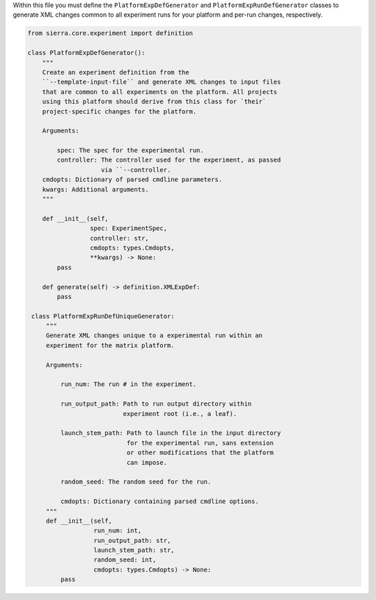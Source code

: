 Within this file you must define the ``PlatformExpDefGenerator`` and
``PlatformExpRunDefGenerator`` classes to generate XML changes common to all
experiment runs for your platform and per-run changes, respectively.

.. code-block:: python

   from sierra.core.experiment import definition

   class PlatformExpDefGenerator():
       """
       Create an experiment definition from the
       ``--template-input-file`` and generate XML changes to input files
       that are common to all experiments on the platform. All projects
       using this platform should derive from this class for `their`
       project-specific changes for the platform.

       Arguments:

           spec: The spec for the experimental run.
           controller: The controller used for the experiment, as passed
                       via ``--controller.
       cmdopts: Dictionary of parsed cmdline parameters.
       kwargs: Additional arguments.
       """

       def __init__(self,
                    spec: ExperimentSpec,
                    controller: str,
                    cmdopts: types.Cmdopts,
                    **kwargs) -> None:
           pass

       def generate(self) -> definition.XMLExpDef:
           pass

    class PlatformExpRunDefUniqueGenerator:
        """
        Generate XML changes unique to a experimental run within an
        experiment for the matrix platform.

        Arguments:

            run_num: The run # in the experiment.

            run_output_path: Path to run output directory within
                             experiment root (i.e., a leaf).

            launch_stem_path: Path to launch file in the input directory
                              for the experimental run, sans extension
                              or other modifications that the platform
                              can impose.

            random_seed: The random seed for the run.

            cmdopts: Dictionary containing parsed cmdline options.
        """
        def __init__(self,
                     run_num: int,
                     run_output_path: str,
                     launch_stem_path: str,
                     random_seed: int,
                     cmdopts: types.Cmdopts) -> None:
            pass
